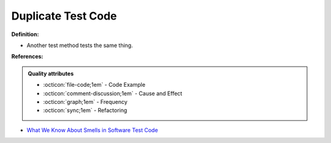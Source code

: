 Duplicate Test Code
^^^^^
**Definition:**

* Another test method tests the same thing.


**References:**

.. admonition:: Quality attributes

    * :octicon:`file-code;1em` -  Code Example
    * :octicon:`comment-discussion;1em` -  Cause and Effect
    * :octicon:`graph;1em` -  Frequency
    * :octicon:`sync;1em` -  Refactoring

* `What We Know About Smells in Software Test Code <https://ieeexplore.ieee.org/document/8501942>`_
